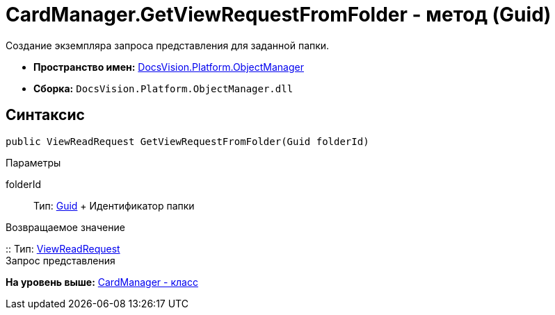 = CardManager.GetViewRequestFromFolder - метод (Guid)

Создание экземпляра запроса представления для заданной папки.

* [.keyword]*Пространство имен:* xref:api/DocsVision/Platform/ObjectManager/ObjectManager_NS.adoc[DocsVision.Platform.ObjectManager]
* [.keyword]*Сборка:* [.ph .filepath]`DocsVision.Platform.ObjectManager.dll`

== Синтаксис

[source,pre,codeblock,language-csharp]
----
public ViewReadRequest GetViewRequestFromFolder(Guid folderId)
----

Параметры

folderId::
  Тип: http://msdn.microsoft.com/ru-ru/library/system.guid.aspx[Guid]
  +
  Идентификатор папки

Возвращаемое значение

::
  Тип: xref:ViewReadRequest_CL.adoc[ViewReadRequest]
  +
  Запрос представления

*На уровень выше:* xref:../../../../api/DocsVision/Platform/ObjectManager/CardManager_CL.adoc[CardManager - класс]
